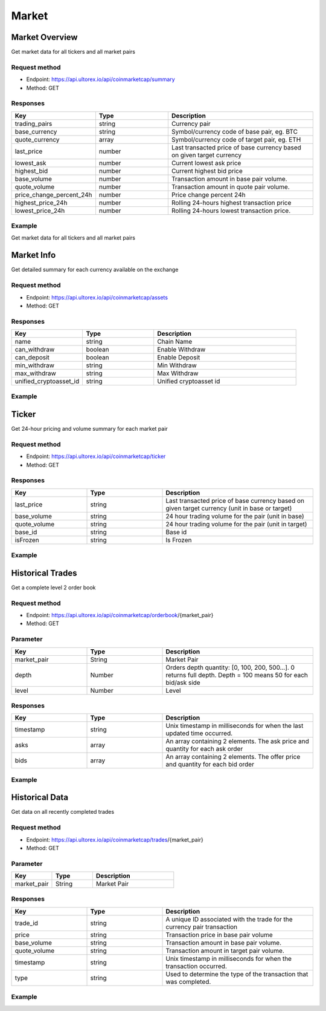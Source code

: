 Market
=====

.. _summary:

Market Overview
------------

Get market data for all tickers and all market pairs

Request method
**********
  
* Endpoint: https://api.ultorex.io/api/coinmarketcap/summary
* Method: GET

Responses
**********

.. list-table::
   :widths: 25 25 50
   :header-rows: 1

   * - Key
     - Type
     - Description
   * - trading_pairs
     - string
     - Currency pair
   * - base_currency
     - string
     - Symbol/currency code of base pair, eg. BTC
   * - quote_currency
     - array
     - Symbol/currency code of target pair, eg. ETH
   * - last_price
     - number
     - Last transacted price of base currency based on given target currency
   * - lowest_ask
     - number
     - Current lowest ask price
   * - highest_bid
     - number
     - Current highest bid price
   * - base_volume
     - number
     - Transaction amount in base pair volume.
   * - quote_volume
     - number
     - Transaction amount in quote pair volume.
   * - price_change_percent_24h
     - number
     - Price change percent 24h
   * - highest_price_24h
     - number
     - Rolling 24-hours highest transaction price
   * - lowest_price_24h
     - number
     - Rolling 24-hours lowest transaction price.

Example
**********

Get market data for all tickers and all market pairs

.. code-block:: json
  :linenos:

   {
    "code": 0,
    "data": [
        {
            "trading_pairs": "AVAX_BTC",
            "base_currency": "AVAX",
            "quote_currency": "BTC",
            "last_price": "0.0008005",
            "lowest_ask": "0.0008005",
            "highest_bid": "0.0008004",
            "base_volume": "7953.7300000",
            "quote_volume": "6.3956518",
            "price_change_percent_24h": "-0.95",
            "highest_price_24h": "0.0008208",
            "lowest_price_24h": "0.0007844"
        },
        {
            "trading_pairs": "AVAX_USDT",
            "base_currency": "AVAX",
            "quote_currency": "USDT",
            "last_price": "24.45",
            "lowest_ask": "24.44",
            "highest_bid": "24.43",
            "base_volume": "7998.72",
            "quote_volume": "195019.53",
            "price_change_percent_24h": "2.30",
            "highest_price_24h": "25.87",
            "lowest_price_24h": "23.41"
        },
    ]
   }



Market Info
----------------

Get detailed summary for each currency available on the exchange

Request method
**********
  
* Endpoint: https://api.ultorex.io/api/coinmarketcap/assets
* Method: GET

Responses
**********

.. list-table::
   :widths: 25 25 50
   :header-rows: 1

   * - Key
     - Type
     - Description
   * - name
     - string
     - Chain Name
   * - can_withdraw
     - boolean
     - Enable Withdraw
   * - can_deposit
     - boolean
     - Enable Deposit
   * - min_withdraw
     - string
     - Min Withdraw
   * - max_withdraw
     - string
     - Max Withdraw
   * - unified_cryptoasset_id
     - string
     - Unified cryptoasset id

Example
**********

.. code-block:: json
  :linenos:

   {
    "code": 0,
    "data": {
       "BTC": {
            "name": "bitcoin",
            "can_withdraw": true,
            "can_deposit": true,
            "min_withdraw": "0.000011",
            "max_withdraw": "0.00",
            "unified_cryptoasset_id": "1"
        },
        "XRP": {
            "name": "xrp",
            "can_withdraw": true,
            "can_deposit": true,
            "min_withdraw": "0.62",
            "max_withdraw": "0.00",
            "unified_cryptoasset_id": "52"
        },
      }
   }
   
Ticker
----------------

Get 24-hour pricing and volume summary for each market pair

Request method
**********
  
* Endpoint: https://api.ultorex.io/api/coinmarketcap/ticker
* Method: GET

Responses
**********

.. list-table::
   :widths: 25 25 50
   :header-rows: 1

   * - Key
     - Type
     - Description
   * - last_price
     - string
     - Last transacted price of base currency based on given target currency (unit in base or target)
   * - base_volume
     - string
     - 24 hour trading volume for the pair (unit in base)
   * - quote_volume
     - string
     - 24 hour trading volume for the pair (unit in target)
   * - base_id
     - string
     - Base id
   * - isFrozen
     - string
     - Is Frozen

Example
**********

.. code-block:: json
  :linenos:

   {
    "code": 0,
    "data": {
        "ORBS_USD": {
            "last_price": "0.05329",
            "base_volume": "68863.00000",
            "quote_volume": "3675.26662",
            "base_id": "3835",
            "isFrozen": "0"
        },
        "FTM_BTC": {
            "last_price": "0.00001140",
            "base_volume": "164801.00000000",
            "quote_volume": "1.89923943",
            "base_id": "3513",
            "quote_id": "1",
            "isFrozen": "0"
        },
      }
   }
   
Historical Trades
----------------
Get a complete level 2 order book

Request method
**********
  
* Endpoint: https://api.ultorex.io/api/coinmarketcap/orderbook/{market_pair}
* Method: GET

Parameter
**********

.. list-table::
   :widths: 25 25 50
   :header-rows: 1

   * - Key
     - Type
     - Description
   * - market_pair
     - String
     - Market Pair
   * - depth
     - Number
     - Orders depth quantity: [0, 100, 200, 500...]. 0 returns full depth. Depth = 100 means 50 for each bid/ask side
   * - level
     - Number
     - Level

Responses
**********

.. list-table::
   :widths: 25 25 50
   :header-rows: 1

   * - Key
     - Type
     - Description
   * - timestamp
     - string
     - Unix timestamp in milliseconds for when the last updated time occurred.
   * - asks
     - array
     - An array containing 2 elements. The ask price and quantity for each ask order
   * - bids
     - array
     - An array containing 2 elements. The offer price and quantity for each bid order

Example
**********

.. code-block:: json
  :linenos:

   {
    "code": 0,
    "data": {
        "timestamp": "1654675049562",
        "asks": [
            [
                "0.0020510",
                "0.17"
            ],
            [
                "0.0020512",
                "0.34"
            ],
        ],
       "bids":[
           [
                "0.0020331",
                "0.69"
            ],
            [
                "0.0020330",
                "0.58"
            ],
        ]
      }
   }

Historical Data
----------------
Get data on all recently completed trades

Request method
**********
  
* Endpoint: https://api.ultorex.io/api/coinmarketcap/trades/{market_pair}
* Method: GET

Parameter
**********

.. list-table:: 
   :widths: 25 25 50
   :header-rows: 1

   * - Key
     - Type
     - Description
   * - market_pair
     - String
     - Market Pair

Responses
**********

.. list-table::
   :widths: 25 25 50
   :header-rows: 1

   * - Key
     - Type
     - Description
   * - trade_id
     - string
     - A unique ID associated with the trade for the currency pair transaction
   * - price
     - string
     - Transaction price in base pair volume
   * - base_volume
     - string
     - Transaction amount in base pair volume.
   * - quote_volume
     - string
     - Transaction amount in target pair volume.
   * - timestamp
     - string
     - Unix timestamp in milliseconds for when the transaction occurred.
   * - type
     - string
     - Used to determine the type of the transaction that was completed.

Example
**********

.. code-block:: json
  :linenos:

   {
    "code": 0,
    "data": [
        {
            "trade_id": "984127582519715840",
            "price": "0.0020414",
            "base_volume": "0.15",
            "quote_volume": "0.00030621",
            "timestamp": "1654675899879",
            "type": "buy"
        },
         {
            "trade_id": "984163011327453184",
            "price": "0.0020433",
            "base_volume": "0.02",
            "quote_volume": "0.00004086",
            "timestamp": "1654684346765",
            "type": "buy"
        }
      ]
   }
